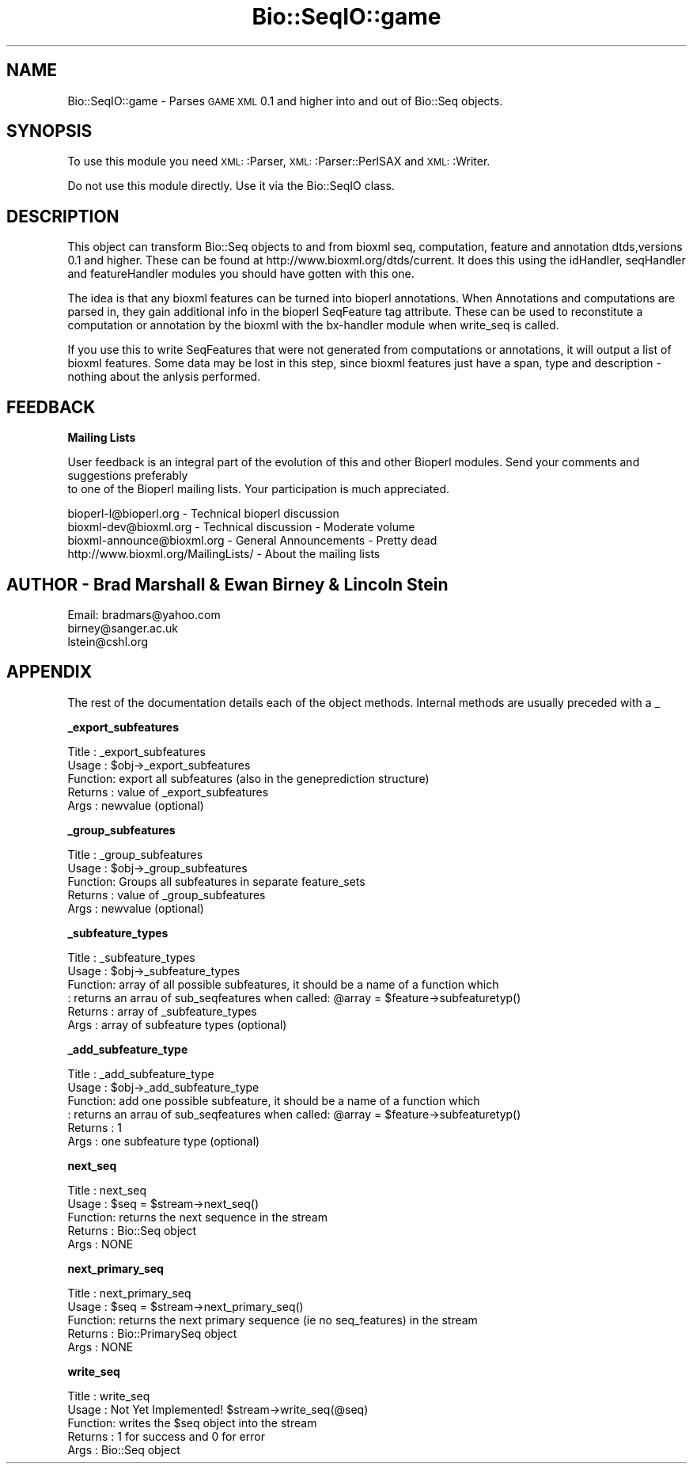 .\" Automatically generated by Pod::Man version 1.02
.\" Wed Jun 27 13:30:50 2001
.\"
.\" Standard preamble:
.\" ======================================================================
.de Sh \" Subsection heading
.br
.if t .Sp
.ne 5
.PP
\fB\\$1\fR
.PP
..
.de Sp \" Vertical space (when we can't use .PP)
.if t .sp .5v
.if n .sp
..
.de Ip \" List item
.br
.ie \\n(.$>=3 .ne \\$3
.el .ne 3
.IP "\\$1" \\$2
..
.de Vb \" Begin verbatim text
.ft CW
.nf
.ne \\$1
..
.de Ve \" End verbatim text
.ft R

.fi
..
.\" Set up some character translations and predefined strings.  \*(-- will
.\" give an unbreakable dash, \*(PI will give pi, \*(L" will give a left
.\" double quote, and \*(R" will give a right double quote.  | will give a
.\" real vertical bar.  \*(C+ will give a nicer C++.  Capital omega is used
.\" to do unbreakable dashes and therefore won't be available.  \*(C` and
.\" \*(C' expand to `' in nroff, nothing in troff, for use with C<>
.tr \(*W-|\(bv\*(Tr
.ds C+ C\v'-.1v'\h'-1p'\s-2+\h'-1p'+\s0\v'.1v'\h'-1p'
.ie n \{\
.    ds -- \(*W-
.    ds PI pi
.    if (\n(.H=4u)&(1m=24u) .ds -- \(*W\h'-12u'\(*W\h'-12u'-\" diablo 10 pitch
.    if (\n(.H=4u)&(1m=20u) .ds -- \(*W\h'-12u'\(*W\h'-8u'-\"  diablo 12 pitch
.    ds L" ""
.    ds R" ""
.    ds C` `
.    ds C' '
'br\}
.el\{\
.    ds -- \|\(em\|
.    ds PI \(*p
.    ds L" ``
.    ds R" ''
'br\}
.\"
.\" If the F register is turned on, we'll generate index entries on stderr
.\" for titles (.TH), headers (.SH), subsections (.Sh), items (.Ip), and
.\" index entries marked with X<> in POD.  Of course, you'll have to process
.\" the output yourself in some meaningful fashion.
.if \nF \{\
.    de IX
.    tm Index:\\$1\t\\n%\t"\\$2"
.    .
.    nr % 0
.    rr F
.\}
.\"
.\" For nroff, turn off justification.  Always turn off hyphenation; it
.\" makes way too many mistakes in technical documents.
.hy 0
.if n .na
.\"
.\" Accent mark definitions (@(#)ms.acc 1.5 88/02/08 SMI; from UCB 4.2).
.\" Fear.  Run.  Save yourself.  No user-serviceable parts.
.bd B 3
.    \" fudge factors for nroff and troff
.if n \{\
.    ds #H 0
.    ds #V .8m
.    ds #F .3m
.    ds #[ \f1
.    ds #] \fP
.\}
.if t \{\
.    ds #H ((1u-(\\\\n(.fu%2u))*.13m)
.    ds #V .6m
.    ds #F 0
.    ds #[ \&
.    ds #] \&
.\}
.    \" simple accents for nroff and troff
.if n \{\
.    ds ' \&
.    ds ` \&
.    ds ^ \&
.    ds , \&
.    ds ~ ~
.    ds /
.\}
.if t \{\
.    ds ' \\k:\h'-(\\n(.wu*8/10-\*(#H)'\'\h"|\\n:u"
.    ds ` \\k:\h'-(\\n(.wu*8/10-\*(#H)'\`\h'|\\n:u'
.    ds ^ \\k:\h'-(\\n(.wu*10/11-\*(#H)'^\h'|\\n:u'
.    ds , \\k:\h'-(\\n(.wu*8/10)',\h'|\\n:u'
.    ds ~ \\k:\h'-(\\n(.wu-\*(#H-.1m)'~\h'|\\n:u'
.    ds / \\k:\h'-(\\n(.wu*8/10-\*(#H)'\z\(sl\h'|\\n:u'
.\}
.    \" troff and (daisy-wheel) nroff accents
.ds : \\k:\h'-(\\n(.wu*8/10-\*(#H+.1m+\*(#F)'\v'-\*(#V'\z.\h'.2m+\*(#F'.\h'|\\n:u'\v'\*(#V'
.ds 8 \h'\*(#H'\(*b\h'-\*(#H'
.ds o \\k:\h'-(\\n(.wu+\w'\(de'u-\*(#H)/2u'\v'-.3n'\*(#[\z\(de\v'.3n'\h'|\\n:u'\*(#]
.ds d- \h'\*(#H'\(pd\h'-\w'~'u'\v'-.25m'\f2\(hy\fP\v'.25m'\h'-\*(#H'
.ds D- D\\k:\h'-\w'D'u'\v'-.11m'\z\(hy\v'.11m'\h'|\\n:u'
.ds th \*(#[\v'.3m'\s+1I\s-1\v'-.3m'\h'-(\w'I'u*2/3)'\s-1o\s+1\*(#]
.ds Th \*(#[\s+2I\s-2\h'-\w'I'u*3/5'\v'-.3m'o\v'.3m'\*(#]
.ds ae a\h'-(\w'a'u*4/10)'e
.ds Ae A\h'-(\w'A'u*4/10)'E
.    \" corrections for vroff
.if v .ds ~ \\k:\h'-(\\n(.wu*9/10-\*(#H)'\s-2\u~\d\s+2\h'|\\n:u'
.if v .ds ^ \\k:\h'-(\\n(.wu*10/11-\*(#H)'\v'-.4m'^\v'.4m'\h'|\\n:u'
.    \" for low resolution devices (crt and lpr)
.if \n(.H>23 .if \n(.V>19 \
\{\
.    ds : e
.    ds 8 ss
.    ds o a
.    ds d- d\h'-1'\(ga
.    ds D- D\h'-1'\(hy
.    ds th \o'bp'
.    ds Th \o'LP'
.    ds ae ae
.    ds Ae AE
.\}
.rm #[ #] #H #V #F C
.\" ======================================================================
.\"
.IX Title "Bio::SeqIO::game 3"
.TH Bio::SeqIO::game 3 "perl v5.6.0" "2001-05-16" "User Contributed Perl Documentation"
.UC
.SH "NAME"
Bio::SeqIO::game \- Parses \s-1GAME\s0 \s-1XML\s0 0.1 and higher into and out of Bio::Seq objects.  
.SH "SYNOPSIS"
.IX Header "SYNOPSIS"
To use this module you need \s-1XML:\s0:Parser, \s-1XML:\s0:Parser::PerlSAX
and \s-1XML:\s0:Writer.
.PP
Do not use this module directly.  Use it via the Bio::SeqIO class.
.SH "DESCRIPTION"
.IX Header "DESCRIPTION"
This object can transform Bio::Seq objects to and from bioxml seq,
computation, feature and annotation dtds,versions 0.1 and higher.
These can be found at http://www.bioxml.org/dtds/current.  It does
this using the idHandler, seqHandler and featureHandler modules you
should have gotten with this one.
.PP
The idea is that any bioxml features can be turned into bioperl
annotations.  When Annotations and computations are parsed in, they
gain additional info in the bioperl SeqFeature tag attribute.  These
can be used to reconstitute a computation or annotation by the bioxml
with the bx-handler module when write_seq is called.
.PP
If you use this to write SeqFeatures that were not generated from
computations or annotations, it will output a list of bioxml features.
Some data may be lost in this step, since bioxml features just have a
span, type and description \- nothing about the anlysis performed.
.SH "FEEDBACK"
.IX Header "FEEDBACK"
.Sh "Mailing Lists"
.IX Subsection "Mailing Lists"
User feedback is an integral part of the evolution of this
and other Bioperl modules. Send your comments and suggestions preferably
 to one of the Bioperl mailing lists.
Your participation is much appreciated.
.PP
.Vb 4
\&  bioperl-l@bioperl.org        - Technical bioperl discussion
\&  bioxml-dev@bioxml.org        - Technical discussion - Moderate volume
\&  bioxml-announce@bioxml.org   - General Announcements - Pretty dead
\&  http://www.bioxml.org/MailingLists/         - About the mailing lists
.Ve
.SH "AUTHOR \- Brad Marshall & Ewan Birney & Lincoln Stein"
.IX Header "AUTHOR - Brad Marshall & Ewan Birney & Lincoln Stein"
Email: bradmars@yahoo.com
       birney@sanger.ac.uk
       lstein@cshl.org
.SH "APPENDIX"
.IX Header "APPENDIX"
The rest of the documentation details each of the object
methods. Internal methods are usually preceded with a _
.Sh "_export_subfeatures"
.IX Subsection "_export_subfeatures"
.Vb 5
\& Title   : _export_subfeatures
\& Usage   : $obj->_export_subfeatures
\& Function: export all subfeatures (also in the geneprediction structure)
\& Returns : value of _export_subfeatures
\& Args    : newvalue (optional)
.Ve
.Sh "_group_subfeatures"
.IX Subsection "_group_subfeatures"
.Vb 5
\& Title   : _group_subfeatures
\& Usage   : $obj->_group_subfeatures
\& Function: Groups all subfeatures in separate feature_sets
\& Returns : value of _group_subfeatures
\& Args    : newvalue (optional)
.Ve
.Sh "_subfeature_types"
.IX Subsection "_subfeature_types"
.Vb 6
\& Title   : _subfeature_types
\& Usage   : $obj->_subfeature_types
\& Function: array of all possible subfeatures, it should be a name of a function which
\&         : returns an arrau of sub_seqfeatures when called: @array = $feature->subfeaturetyp()
\& Returns : array of _subfeature_types
\& Args    : array of subfeature types (optional)
.Ve
.Sh "_add_subfeature_type"
.IX Subsection "_add_subfeature_type"
.Vb 6
\& Title   : _add_subfeature_type
\& Usage   : $obj->_add_subfeature_type
\& Function: add one possible subfeature, it should be a name of a function which
\&         : returns an arrau of sub_seqfeatures when called: @array = $feature->subfeaturetyp()
\& Returns : 1
\& Args    : one subfeature type (optional)
.Ve
.Sh "next_seq"
.IX Subsection "next_seq"
.Vb 5
\& Title   : next_seq
\& Usage   : $seq = $stream->next_seq()
\& Function: returns the next sequence in the stream
\& Returns : Bio::Seq object
\& Args    : NONE
.Ve
.Sh "next_primary_seq"
.IX Subsection "next_primary_seq"
.Vb 5
\& Title   : next_primary_seq
\& Usage   : $seq = $stream->next_primary_seq()
\& Function: returns the next primary sequence (ie no seq_features) in the stream
\& Returns : Bio::PrimarySeq object
\& Args    : NONE
.Ve
.Sh "write_seq"
.IX Subsection "write_seq"
.Vb 5
\& Title   : write_seq
\& Usage   : Not Yet Implemented! $stream->write_seq(@seq)
\& Function: writes the $seq object into the stream
\& Returns : 1 for success and 0 for error
\& Args    : Bio::Seq object
.Ve
